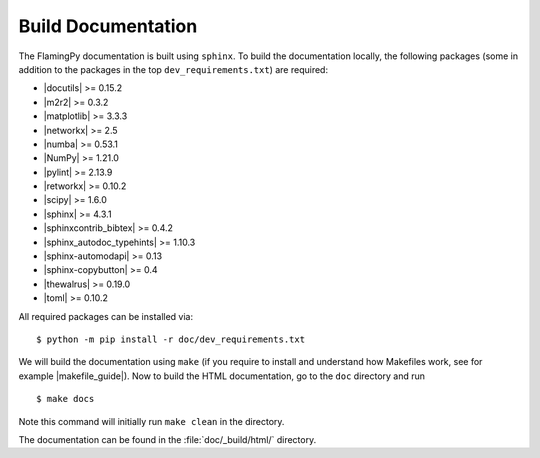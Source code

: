 Build Documentation
===================

The FlamingPy documentation is built using ``sphinx``. To build the documentation locally, the following packages (some in addition to the packages in the top ``dev_requirements.txt``) are required:

* |docutils| >= 0.15.2
* |m2r2| >= 0.3.2
* |matplotlib| >= 3.3.3
* |networkx| >= 2.5
* |numba| >= 0.53.1
* |NumPy| >= 1.21.0
* |pylint| >= 2.13.9
* |retworkx| >= 0.10.2
* |scipy| >= 1.6.0
* |sphinx| >= 4.3.1
* |sphinxcontrib_bibtex| >= 0.4.2
* |sphinx_autodoc_typehints| >= 1.10.3
* |sphinx-automodapi| >= 0.13
* |sphinx-copybutton| >= 0.4
* |thewalrus| >= 0.19.0
* |toml| >= 0.10.2

All required packages can be installed via:
::

    $ python -m pip install -r doc/dev_requirements.txt

We will build the documentation using ``make`` (if you require to install and understand how Makefiles work, see for example |makefile_guide|). Now to build the HTML documentation, go to the ``doc`` directory and run
::

  $ make docs

Note this command will initially run ``make clean`` in the directory.

The documentation can be found in the :file:`doc/_build/html/` directory.


.. |docutils| raw:: html

   <a href="https://docutils.sourceforge.io/" target="_blank">docutils</a>

.. |m2r2| raw:: html

   <a href="https://pypi.org/project/m2r2/" target="_blank">m2r2</a>

.. |matplotlib| raw:: html

   <a href="https://matplotlib.org/" target="_blank">matplotlib</a>

.. |networkx| raw:: html

   <a href="https://networkx.org/" target="_blank">networkx</a>

.. |numba| raw:: html

   <a href="https://numba.pydata.org/" target="_blank">numba</a>

.. |NumPy| raw:: html

   <a href="http://numpy.org/" target="_blank">NumPy</a>

.. |pylint| raw:: html

   <a href="https://pypi.org/project/pylint/" target="_blank">pylint</a>

.. |retworkx| raw:: html

   <a href="https://qiskit.org/documentation/retworkx/" target="_blank">retworkx</a>

.. |scipy| raw:: html

   <a href="https://scipy.org/" target="_blank">scipy</a>

.. |sphinx| raw:: html

   <a href="https://www.sphinx-doc.org/en/master/index.html" target="_blank">sphinx</a>

.. |sphinxcontrib_bibtex| raw:: html

   <a href="https://sphinxcontrib-bibtex.readthedocs.io/en/latest/" target="_blank">sphinxcontrib-bibtex</a>

.. |sphinx_autodoc_typehints| raw:: html

   <a href="https://pypi.org/project/sphinx-autodoc-typehints/" target="_blank">sphinx_autodoc_typehints</a>

.. |sphinx_automodapi| raw:: html

   <a href="https://sphinx-automodapi.readthedocs.io/en/latest/" target="_blank">sphinx-automodapi</a>

.. |sphinx_copybutton| raw:: html

   <a href="https://sphinx-copybutton.readthedocs.io/en/latest/" target="_blank">sphinx-copybutton</a>

.. |thewalrus| raw:: html

   <a href="https://the-walrus.readthedocs.io/en/latest/" target="_blank">thewalrus</a>

.. |toml| raw:: html

   <a href="https://pypi.org/project/toml/" target="_blank">toml</a>

.. |makefile_guide| raw:: html

   <a href="https://pakstech.com/blog/make-windows/#:~:text=make%20%3A%20The%20term%20'make',choose%20Path%20and%20click%20Edit." target="_blank">this guide</a>